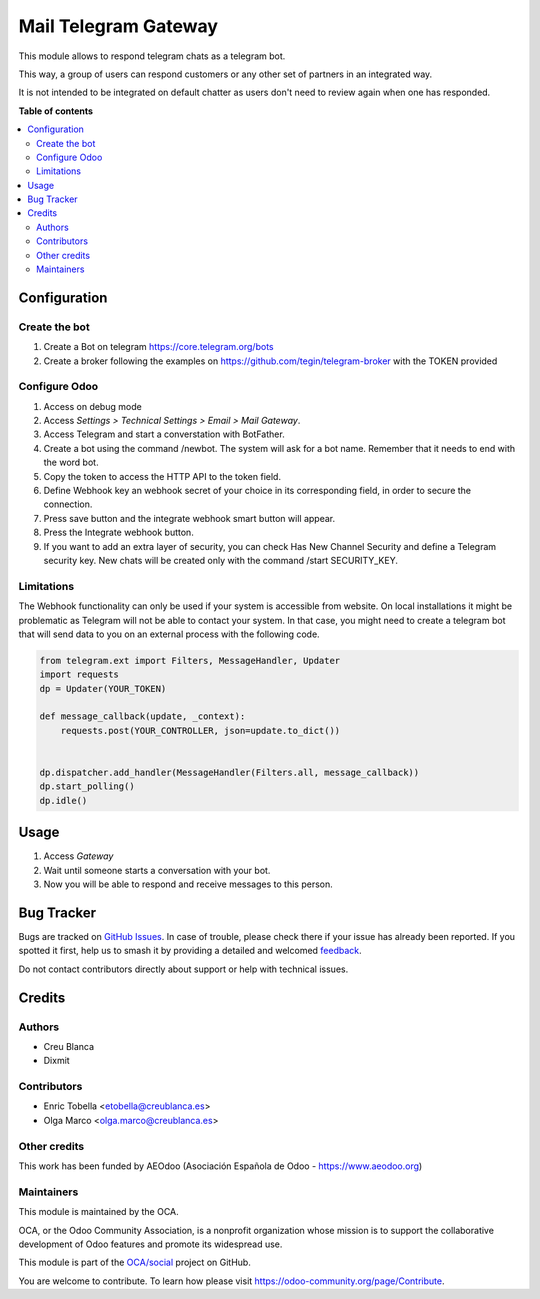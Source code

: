 =====================
Mail Telegram Gateway
=====================

.. 
   !!!!!!!!!!!!!!!!!!!!!!!!!!!!!!!!!!!!!!!!!!!!!!!!!!!!
   !! This file is generated by oca-gen-addon-readme !!
   !! changes will be overwritten.                   !!
   !!!!!!!!!!!!!!!!!!!!!!!!!!!!!!!!!!!!!!!!!!!!!!!!!!!!
   !! source digest: sha256:af1c94ea0f488bb9ab0d5b1a7a661f6edae5e0a798f600ef0a9473abc75cb5f7
   !!!!!!!!!!!!!!!!!!!!!!!!!!!!!!!!!!!!!!!!!!!!!!!!!!!!

.. |badge1| image:: https://img.shields.io/badge/maturity-Beta-yellow.png
    :target: https://odoo-community.org/page/development-status
    :alt: Beta
.. |badge2| image:: https://img.shields.io/badge/licence-AGPL--3-blue.png
    :target: http://www.gnu.org/licenses/agpl-3.0-standalone.html
    :alt: License: AGPL-3
.. |badge3| image:: https://img.shields.io/badge/github-OCA%2Fsocial-lightgray.png?logo=github
    :target: https://github.com/OCA/social/tree/16.0/mail_gateway_telegram
    :alt: OCA/social
.. |badge4| image:: https://img.shields.io/badge/weblate-Translate%20me-F47D42.png
    :target: https://translation.odoo-community.org/projects/social-16-0/social-16-0-mail_gateway_telegram
    :alt: Translate me on Weblate
.. |badge5| image:: https://img.shields.io/badge/runboat-Try%20me-875A7B.png
    :target: https://runboat.odoo-community.org/builds?repo=OCA/social&target_branch=16.0
    :alt: Try me on Runboat

|badge1| |badge2| |badge3| |badge4| |badge5|

This module allows to respond telegram chats as a telegram bot.

This way, a group of users can respond customers or any other set
of partners in an integrated way.

It is not intended to be integrated on default chatter as users don't need
to review again when one has responded.

**Table of contents**

.. contents::
   :local:

Configuration
=============

Create the bot
~~~~~~~~~~~~~~

1. Create a Bot on telegram https://core.telegram.org/bots
2. Create a broker following the examples on
   https://github.com/tegin/telegram-broker with the TOKEN provided


Configure Odoo
~~~~~~~~~~~~~~

1. Access on debug mode
2. Access `Settings > Technical Settings > Email > Mail Gateway`.
3. Access Telegram and start a converstation with BotFather.
4. Create a bot using the command /newbot. The system will ask for a bot name. Remember that it needs to end with the word bot.
5. Copy the token to access the HTTP API to the token field.
6. Define Webhook key an webhook secret of your choice in its corresponding field, in order to secure the connection.
7. Press save button and the integrate webhook smart button will appear.
8. Press the Integrate webhook button.
9. If you want to add an extra layer of security, you can check Has New Channel Security and define a Telegram security key. New chats will be created only with the command /start SECURITY_KEY.

Limitations
~~~~~~~~~~~

The Webhook functionality can only be used if your system is accessible from website.
On local installations it might be problematic as Telegram will not be able to contact
your system. In that case, you might need to create a telegram bot that will send data
to you on an external process with the following code.

.. code-block:: python

    from telegram.ext import Filters, MessageHandler, Updater
    import requests
    dp = Updater(YOUR_TOKEN)

    def message_callback(update, _context):
        requests.post(YOUR_CONTROLLER, json=update.to_dict())


    dp.dispatcher.add_handler(MessageHandler(Filters.all, message_callback))
    dp.start_polling()
    dp.idle()

Usage
=====

1. Access `Gateway`
2. Wait until someone starts a conversation with your bot.
3. Now you will be able to respond and receive messages to this person.

Bug Tracker
===========

Bugs are tracked on `GitHub Issues <https://github.com/OCA/social/issues>`_.
In case of trouble, please check there if your issue has already been reported.
If you spotted it first, help us to smash it by providing a detailed and welcomed
`feedback <https://github.com/OCA/social/issues/new?body=module:%20mail_gateway_telegram%0Aversion:%2016.0%0A%0A**Steps%20to%20reproduce**%0A-%20...%0A%0A**Current%20behavior**%0A%0A**Expected%20behavior**>`_.

Do not contact contributors directly about support or help with technical issues.

Credits
=======

Authors
~~~~~~~

* Creu Blanca
* Dixmit

Contributors
~~~~~~~~~~~~

* Enric Tobella <etobella@creublanca.es>
* Olga Marco <olga.marco@creublanca.es>

Other credits
~~~~~~~~~~~~~

This work has been funded by AEOdoo (Asociación Española de Odoo - https://www.aeodoo.org)

Maintainers
~~~~~~~~~~~

This module is maintained by the OCA.

.. image:: https://odoo-community.org/logo.png
   :alt: Odoo Community Association
   :target: https://odoo-community.org

OCA, or the Odoo Community Association, is a nonprofit organization whose
mission is to support the collaborative development of Odoo features and
promote its widespread use.

This module is part of the `OCA/social <https://github.com/OCA/social/tree/16.0/mail_gateway_telegram>`_ project on GitHub.

You are welcome to contribute. To learn how please visit https://odoo-community.org/page/Contribute.

